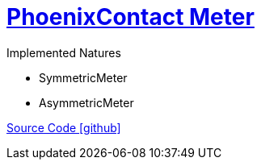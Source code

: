 = https://www.phoenixcontact.com/de-de/produkte/energiemessgeraet-eem-mb370-24dc-1127061[PhoenixContact Meter]

Implemented Natures

- SymmetricMeter
- AsymmetricMeter

https://github.com/OpenEMS/openems/tree/develop/io.openems.edge.meter.phonixcontact[Source Code icon:github[]]